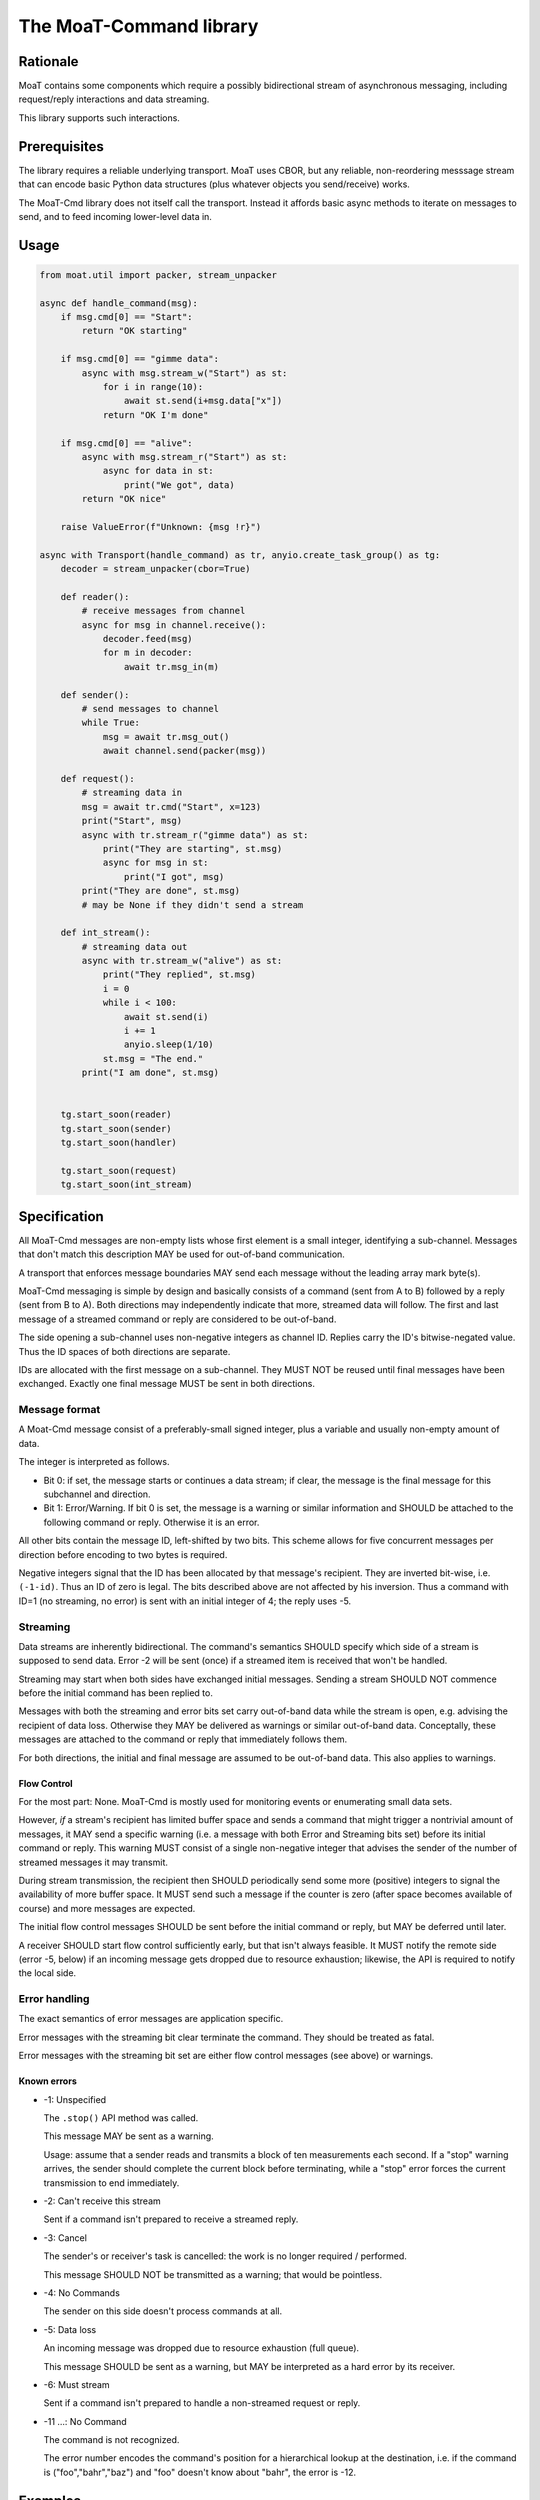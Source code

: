 ========================
The MoaT-Command library
========================

Rationale
=========

MoaT contains some components which require a possibly bidirectional stream
of asynchronous messaging, including request/reply interactions and data
streaming.

This library supports such interactions.

Prerequisites
=============

The library requires a reliable underlying transport. MoaT uses CBOR, but
any reliable, non-reordering messsage stream that can encode basic Python
data structures (plus whatever objects you send/receive) works.

The MoaT-Cmd library does not itself call the transport. Instead it affords
basic async methods to iterate on messages to send, and to feed incoming
lower-level data in.


Usage
=====

.. code-block:: python

    from moat.util import packer, stream_unpacker

    async def handle_command(msg):
        if msg.cmd[0] == "Start":
            return "OK starting"

        if msg.cmd[0] == "gimme data":
            async with msg.stream_w("Start") as st:
                for i in range(10):
                    await st.send(i+msg.data["x"])
                return "OK I'm done"

        if msg.cmd[0] == "alive":
            async with msg.stream_r("Start") as st:
                async for data in st:
                    print("We got", data)
            return "OK nice"

        raise ValueError(f"Unknown: {msg !r}")
        
    async with Transport(handle_command) as tr, anyio.create_task_group() as tg:
        decoder = stream_unpacker(cbor=True)

        def reader():
            # receive messages from channel
            async for msg in channel.receive():
                decoder.feed(msg)
                for m in decoder:
                    await tr.msg_in(m)

        def sender():
            # send messages to channel
            while True:
                msg = await tr.msg_out()
                await channel.send(packer(msg))

        def request():
            # streaming data in
            msg = await tr.cmd("Start", x=123)
            print("Start", msg)
            async with tr.stream_r("gimme data") as st:
                print("They are starting", st.msg)
                async for msg in st:
                    print("I got", msg)
            print("They are done", st.msg)
            # may be None if they didn't send a stream

        def int_stream():
            # streaming data out
            async with tr.stream_w("alive") as st:
                print("They replied", st.msg)
                i = 0
                while i < 100:
                    await st.send(i)
                    i += 1
                    anyio.sleep(1/10)
                st.msg = "The end."
            print("I am done", st.msg)
            
            
        tg.start_soon(reader)
        tg.start_soon(sender)
        tg.start_soon(handler)

        tg.start_soon(request)
        tg.start_soon(int_stream)


Specification
=============

All MoaT-Cmd messages are non-empty lists whose first element is a
small integer, identifying a sub-channel. Messages that don't match this
description MAY be used for out-of-band communication.

A transport that enforces message boundaries MAY send each message without
the leading array mark byte(s).

MoaT-Cmd messaging is simple by design and basically consists of a command
(sent from A to B) followed by a reply (sent from B to A). Both directions
may independently indicate that more, streamed data will follow. The first
and last message of a streamed command or reply are considered to be
out-of-band.

The side opening a sub-channel uses non-negative integers as channel ID.
Replies carry the ID's bitwise-negated value. Thus the ID spaces of both
directions are separate.

IDs are allocated with the first message on a sub-channel. They MUST NOT be
reused until final messages have been exchanged. Exactly one final message
MUST be sent in both directions.


Message format
++++++++++++++

A Moat-Cmd message consist of a preferably-small signed integer, plus a
variable and usually non-empty amount of data.

The integer is interpreted as follows.

* Bit 0: if set, the message starts or continues a data stream; if clear,
  the message is the final message for this subchannel and direction.

* Bit 1: Error/Warning.
  If bit 0 is set, the message is a warning or similar information and
  SHOULD be attached to the following command or reply. Otherwise it is an
  error.

All other bits contain the message ID, left-shifted by two bits. This
scheme allows for five concurrent messages per direction before encoding to
two bytes is required.

Negative integers signal that the ID has been allocated by that message's
recipient. They are inverted bit-wise, i.e. ``(-1-id)``. Thus an ID of zero
is legal. The bits described above are not affected by his inversion. Thus
a command with ID=1 (no streaming, no error) is sent with an initial
integer of 4; the reply uses -5.


Streaming
+++++++++

Data streams are inherently bidirectional. The command's semantics SHOULD
specify which side of a stream is supposed to send data. Error -2 will be
sent (once) if a streamed item is received that won't be handled.

Streaming may start when both sides have exchanged initial messages.
Sending a stream SHOULD NOT commence before the initial command has been
replied to.

Messages with both the streaming and error bits set carry out-of-band data
while the stream is open, e.g. advising the recipient of data loss.
Otherwise they MAY be delivered as warnings or similar out-of-band data.
Conceptally, these messages are attached to the command or reply that
immediately follows them.

For both directions, the initial and final message are assumed to be
out-of-band data. This also applies to warnings.

Flow Control
------------

For the most part: None. MoaT-Cmd is mostly used for monitoring events or
enumerating small data sets.

However, *if* a stream's recipient has limited buffer space and sends a
command that might trigger a nontrivial amount of messages, it MAY send a
specific warning (i.e. a message with both Error and Streaming bits set)
before its initial command or reply. This warning MUST consist of a single
non-negative integer that advises the sender of the number of streamed
messages it may transmit.

During stream transmission, the recipient then SHOULD periodically send some
more (positive) integers to signal the availability of more buffer space.
It MUST send such a message if the counter is zero (after space becomes
available of course) and more messages are expected.

The initial flow control messages SHOULD be sent before the initial command
or reply, but MAY be deferred until later.

A receiver SHOULD start flow control sufficiently early, but that isn't
always feasible. It MUST notify the remote side (error -5, below) if an
incoming message gets dropped due to resource exhaustion; likewise, the API
is required to notify the local side.

Error handling
++++++++++++++

The exact semantics of error messages are application specific.

Error messages with the streaming bit clear terminate the command.
They should be treated as fatal.

Error messages with the streaming bit set are either flow control
messages (see above) or warnings.


Known errors
------------

* -1: Unspecified

  The ``.stop()`` API method was called.

  This message MAY be sent as a warning.

  Usage: assume that a sender reads and transmits a block of ten
  measurements each second. If a "stop" warning arrives, the sender should
  complete the current block before terminating, while a "stop" error
  forces the current transmission to end immediately.

* -2: Can't receive this stream

  Sent if a command isn't prepared to receive a streamed reply.

* -3: Cancel

  The sender's or receiver's task is cancelled: the work is no longer
  required / performed.

  This message SHOULD NOT be transmitted as a warning;
  that would be pointless.

* -4: No Commands

  The sender on this side doesn't process commands at all.

* -5: Data loss

  An incoming message was dropped due to resource exhaustion (full queue).

  This message SHOULD be sent as a warning, but MAY be interpreted as a
  hard error by its receiver.

* -6: Must stream

  Sent if a command isn't prepared to handle a non-streamed request or
  reply.


* -11 …: No Command

  The command is not recognized.

  The error number encodes the command's position for a hierarchical lookup
  at the destination, i.e. if the command is ("foo","bahr","baz") and "foo"
  doesn't know about "bahr", the error is -12.


Examples
========

.. note::

    Legend:
    * D: direction / sign of message ID
    * S: Streaming
    * E: Error

= = = ====
S E D Data
= = = ====
- - + Hello
- - - You too
= = = ====
- - + Hello again
- * - Meh. you already said that
= = = ====
* - + gimme some data
* - - OK here they are
* - - ONE
* - - TWO
* * - Missed some
* - - FIVE
- - + Oops? better stop
* - - SIX
- - - stopped
= = = ====
* - + I want to send some data
* - - OK send them
* - + FOO
- - - Nonono I don't want those after all
* - + BAR
- * + OK OK I'll stop
= = = ====
* - + gimme some more data
* - - OK here they are
* - - NINE
* - - TEN
- * - oops I crashed
- - + *sigh*
= = = ====
* - + Let's talk
* - - OK
* - + *voice data* …
* - - *also voice data* …
- - + hanging up
- - - oh well
= = = ====
* * + 2
* - + gimme your database
* - - OK here they are
* - - A
* * + 1
* - - BB
* * + 1
* - - CCC
* - - DDDD
* * + 5
* - - EEEEE
* - - FFFFFF
* - - GGGGGGG
- - - that's all
- - + thx
= = = ====

